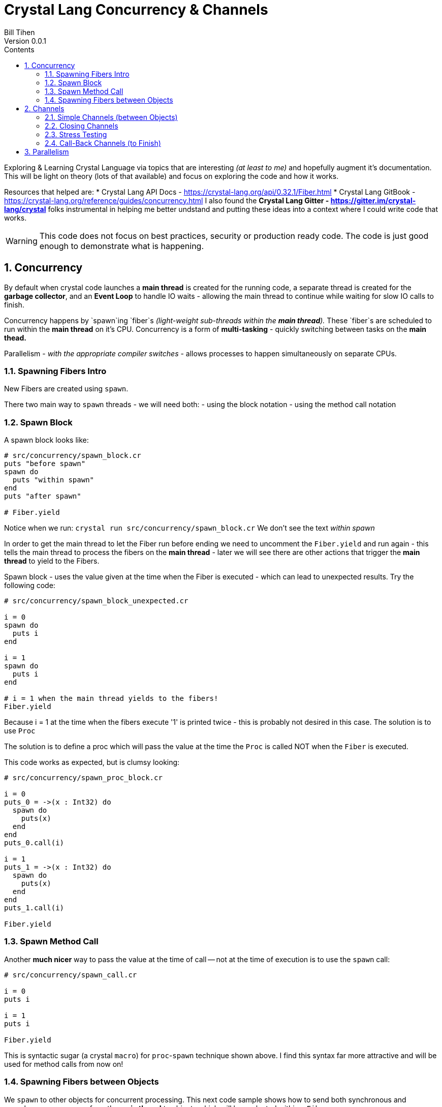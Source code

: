 = Crystal Lang Concurrency & Channels
Bill Tihen
Version 0.0.1
:sectnums:
:toc:
:toclevels: 4
:toc-title: Contents

:description: Exploring Crystal's Features
:source-highlighter: prettify
:keywords: Crystal Language
:imagesdir: ./images

Exploring & Learning Crystal Language via topics that are interesting _(at least to me)_ and hopefully augment it's documentation.  This will be light on theory (lots of that available) and focus on exploring the code and how it works.

Resources that helped are:
* Crystal Lang API Docs - https://crystal-lang.org/api/0.32.1/Fiber.html
* Crystal Lang GitBook - https://crystal-lang.org/reference/guides/concurrency.html
I also found the *Crystal Lang Gitter - https://gitter.im/crystal-lang/crystal* folks instrumental in helping me better undstand and putting these ideas into a context where I could write code that works.

WARNING: This code does not focus on best practices, security or production ready code.  The code is just good enough to demonstrate what is happening.

== Concurrency

By default when crystal code launches a *main thread* is created for the running code, a separate thread is created for the *garbage collector*, and an *Event Loop* to handle IO waits - allowing the main thread to continue while waiting for slow IO calls to finish.

Concurrency happens by `spawn`ing `fiber`s _(light-weight sub-threads within the *main thread*)._  These `fiber`s are scheduled to run within the *main thread* on it's CPU.  Concurrency is a form of *multi-tasking* - quickly switching between tasks on the *main thead.*

Parallelism - _with the appropriate compiler switches_ - allows processes to happen simultaneously on separate CPUs.

=== Spawning Fibers Intro

New Fibers are created using `spawn`.

There two main way to `spawn` threads - we will need both:
- using the block notation
- using the method call notation

=== Spawn Block

A spawn block looks like:

```crystal
# src/concurrency/spawn_block.cr
puts "before spawn"
spawn do
  puts "within spawn"
end
puts "after spawn"

# Fiber.yield
```
Notice when we run:
`crystal run src/concurrency/spawn_block.cr`
We don't see the text _within spawn_

In order to get the main thread to let the Fiber run before ending we need to uncomment the `Fiber.yield` and run again - this tells the main thread to process the fibers on the *main thread* - later we will see there are other actions that trigger the *main thread* to yield to the Fibers.

Spawn block - uses the value given at the time when the Fiber is executed - which can lead to unexpected results. Try the following code:

```crystal
# src/concurrency/spawn_block_unexpected.cr

i = 0
spawn do
  puts i
end

i = 1
spawn do
  puts i
end

# i = 1 when the main thread yields to the fibers!
Fiber.yield
```

Because i = 1 at the time when the fibers execute '1' is printed twice - this is probably not desired in this case.  The solution is to use `Proc`

The solution is to define a proc which will pass the value at the time the `Proc` is called NOT when the `Fiber` is executed.

This code works as expected, but is clumsy looking:
```crystal
# src/concurrency/spawn_proc_block.cr

i = 0
puts_0 = ->(x : Int32) do
  spawn do
    puts(x)
  end
end
puts_0.call(i)

i = 1
puts_1 = ->(x : Int32) do
  spawn do
    puts(x)
  end
end
puts_1.call(i)

Fiber.yield
```

=== Spawn Method Call

Another *much nicer* way to pass the value at the time of call -- not at the time of execution is to use the `spawn` call:

```crystal
# src/concurrency/spawn_call.cr

i = 0
puts i

i = 1
puts i

Fiber.yield
```

This is syntactic sugar (a crystal `macro`) for `proc`-`spawn` technique shown above.  I find this syntax far more attractive and will be used for method calls from now on!

=== Spawning Fibers between Objects

We `spawn` to other objects for concurrent processing.  This next code sample shows how to send both synchronous and asynchronous messages from the *main thread* to objects which will be evaluated within a `Fiber`.

Here is our base `User` object:

```crystal
# src/concurrency/user.cr

class User
  getter channel : Channel(String)
  private getter name : String, email : String

  def initialize(@name, @email)
    @channel = Channel(String).new
  end

  def to_s
    "#{name} <#{email}>"
  end

  def post_message(message : String)
    puts "To: #{to_s} -- #{message}"
  end
end
```

Use concurrently with:
```
# src/concurrency/user_messaging.cr
require "./user"

# USAGE
module UserMessaging
  # create users
  user_1 = User.new(name: "first",  email: "first@example.ch")
  user_2 = User.new(name: "second", email: "second@example.ch")

  # send messages
  puts "REAL-TIME - START"

  # send an async message
  spawn user_1.post_message("ASYNC sent 1st")

  # send a synchronous message
  user_1.post_message("REAL-TIME sent 2nd")
  user_1.post_message("REAL-TIME sent 3rd")

  puts "SWITCH to user_2"
  spawn user_2.post_message("ASYNC sent 4th")
  user_2.post_message("REAL-TIME sent 5th")

  puts "SWITCH back to user_1"
  user_1.post_message("REAL-TIME sent 6th")
  spawn user_1.post_message("ASYNC sent 7th")
  puts "REAL-TIME - DONE"

  # Allow Fibers (async messages) to execute
  Fiber.yield
end
```

Just a reminder, notice how all async messages happen after `Fiber.yield`

== Channels

Channels are how Crystal communicates between Fibers.  Crystal Channels are based on the CSP model (Communicating with Sequential Processes), which basically, the messages arrive are are handled strickly sequentially.  The order in which messages by the receiving object are handled in the same order they enter the channel queue (FIFO - First-In First-Out).

We will use channels to communicate between Users listening concurrently for message arrivals.

=== Simple Channels (between Objects)

In the following code the `User` creates a fiber that listens to new messages on its `channel` to receive messages asynchronously.  We `channel.receive` *(listen)* for new messages within a *spawn block* to create a `fiber` that loops waiting to receive and process new messages _(basically making our own even loop listening for messages over a channel)._

```crystal
# src/simple_channels/user.cr

class User
  getter channel : Channel(String)
  private getter name : String, email : String

  def initialize(@name, @email)
    @channel = Channel(String).new # create a message channel that expects to receive a string
    listen_for_messages            # start listening for new incoming messages
  end

  def to_s
    "#{name} <#{email}>"
  end

  # Creates a Fiber 'loop' waiting for messages to arrive
  # crystal switches fibers after each lap through the loop
  private def listen_for_messages
    spawn do
      loop do
        message = channel.receive? # check for new messages
        break if message.nil?      # skip message processing without a message (which would cause an exception)

        puts "To: #{to_s} -- #{message}"
      end
    end
  end
end
```

To use the above code we will make two users and send each messages from Crystal's main thread directly to their respective channels.

```crystal
# src/simple_channels/main.cr
require "./user"

# USAGE
module Main
  # create users
  user_1 = SimpleUser.new(name: "first",  email: "first@example.ch")
  user_2 = SimpleUser.new(name: "second", email: "second@example.ch")

  # send messages
  puts "REAL-TIME - START"

  # send an async message
  spawn user_1.channel.send("ASYNC sent 1st")

  # send a synchronous message
  user_1.channel.send("REAL-TIME sent 2nd")
  user_1.channel.send("REAL-TIME sent 3rd")

  puts "SWITCH to user_2"
  spawn user_2.channel.send("ASYNC sent 4th")
  user_2.channel.send("REAL-TIME sent 5th")

  puts "SWITCH back to user_1"
  user_1.channel.send("REAL-TIME sent 6th")
  spawn user_1.channel.send("ASYNC sent 7th")
  puts "REAL-TIME - DONE"

  # Allow Fibers (async messages) to execute
  Fiber.yield
end
```

=== Closing Channels

It would be nice to be able to wait and end the main thread when all the channels to ensure all messages get delivered.  It can also be important for the Garbarge collector when using lots of objects.  Objects that are not longer needed - won't be garbage collected if their are still monitoring a channel for messages.

In order to close channels we can use `object.channel.close` - to check if a channel is closed we can use: `object.channel.closed?`

```crystal
# src/simple_channels/main_close.cr
require "./user"

# USAGE
module MainClose
  # create users
  user_1 = User.new(name: "first",  email: "first@example.ch")
  user_2 = User.new(name: "second", email: "second@example.ch")

  # send messages
  puts "REAL-TIME - START"

  # send an async message
  spawn user_1.channel.send("ASYNC sent 1st")

  # send a synchronous message
  user_1.channel.send("REAL-TIME sent 2nd")
  user_1.channel.send("REAL-TIME sent 3rd")

  puts "SWITCH to user_2"
  spawn user_2.channel.send("ASYNC sent 4th")
  user_2.channel.send("REAL-TIME sent 5th")

  puts "SWITCH back to user_1"
  user_1.channel.send("REAL-TIME sent 6th")
  spawn user_1.channel.send("ASYNC sent 7th")
  puts "REAL-TIME - DONE"

  # immediate close / cleanup Channels
  user_1.channel.close
  user_2.channel.close

  # async close / cleanup Channels
  # spawn user_1.channel.close
  # spawn user_2.channel.close

  Fiber.yield
end
```

Running this with immediate channel closing creates errors since closing the channel immediately means that messages in queued Fibers - waiting to deliver will suddenly loose their delivery channel.

A simple solution for this is to send the close asynchronously.

=== Stress Testing

How well does our code work when messaging lots of objects?

```crystal
# src/simple_channels/main_stress.cr
require "./user"

module MainStress

  # make a large number of users
  users  = [] of User
  status = Channel(Nil).new
  10000.times do |i|
    user = User.new(name: "user_#{i}",  email: "user_#{i}@example.ch")
    users << user
  end

  # send lots of messages
  users.each do |receiver|
    # async messaging
    spawn receiver.channel.send("ASYNC -- From: #{receiver.to_s} - with channel")

    # synchronous messaging
    # receiver.channel.send("SYNC -- From: #{receiver.to_s} - with channel")
  end

  # close user channels
  users.each do |receiver|
    # synchronous channel closing
    receiver.channel.close

    # close asynchronously to allow messages to be delivered
    # spawn receiver.channel.close
  end

  # wait for all channels to close before allowing main to terminate
  Fiber.yield

  # loop do
  #   break if users.all?{ |u| u.channel.closed? } # are all channels are closed?
  #   Fiber.yield
  # end
end
```

Run the following with:
`crystal src/simple_channels/main_stress.cr`

With the simple `Fiber.yield` we get a lot of exceptions since the channels then we wait for the async messages to be delivered.

To solve this simply comment out the synchronous channel closing and use asycn closing, i.e.:
```crystal
# close user channels
users.each do |receiver|
  # synchronous channel closing
  # receiver.channel.close

  # close asynchronously to allow messages to be delivered
  spawn receiver.channel.close
end
```

Unfortunately, if messages are sent asynchronously - then `Fiber.yield` with enough objects - perhaps only 80-90% of the messages have time to get handled before `main` ends. To see this change the sending to asynchronous messaging with:
```crystal
# send lots of messages
users.each do |receiver|
  # async messaging
  # spawn receiver.channel.send("ASYNC -- From: #{receiver.to_s} - with channel")

  # synchronous messaging
  receiver.channel.send("SYNC -- From: #{receiver.to_s} - with channel")
end
```

To fix this we need to actually wait and test that all channels are closed.  Change the wait code to:
```crystal
# wait for all channels to close before allowing main to terminate
# Fiber.yield

loop do
  break if users.all?{ |u| u.channel.closed? } # are all channels are closed?
  Fiber.yield
end
```
Now all the messages are delivered again.

Interestingly we get errors if we enable both synchronous and asynchronous message sending, i.e.

```crystal
# send lots of messages
users.each do |receiver|
  # async messaging
  spawn receiver.channel.send("ASYNC -- From: #{receiver.to_s} - with channel")

  # synchronous messaging
  receiver.channel.send("SYNC -- From: #{receiver.to_s} - with channel")
end
```

In this case: I suggest the following code to use `user`:
```
# src/simple_channels/main_stress.cr
require "./user"

module MainStress

  # make a large number of users
  users  = [] of User
  status = Channel(Nil).new
  1000.times do |i|
    user = User.new(name: "user_#{i}",  email: "user_#{i}@example.ch")
    users << user
  end

  # send lots of messages
  users.each do |receiver|
    # async messaging
    spawn receiver.channel.send("ASYNC -- From: #{receiver.to_s} - with channel")

    # synchronous messaging
    # receiver.channel.send("SYNC -- From: #{receiver.to_s} - with channel")
  end

  # close user channels
  users.each do |receiver|
    # close asynchronously to allow messages to be delivered
    spawn receiver.channel.close
  end


  # wait for all channels to close before allowing main to terminate
  loop do
    break if users.all?{ |u| u.channel.closed? } # are all channels are closed?
    Fiber.yield
  end
end
```

=== Call-Back Channels (to Finish)


== Parallelism

